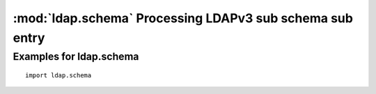.. % $Id$


:mod:`ldap.schema` Processing LDAPv3 sub schema sub entry
==============================================================

.. module:: ldap.schema
   :synopsis: Processing LDAPv3 sub schema sub entry
.. moduleauthor:: python-ldap project <python-ldap-dev@lists.sourceforge.net>


.. % Author of the module code;

.. _ldap.schema-example:

Examples for ldap.schema
^^^^^^^^^^^^^^^^^^^^^^^^

::

   import ldap.schema
